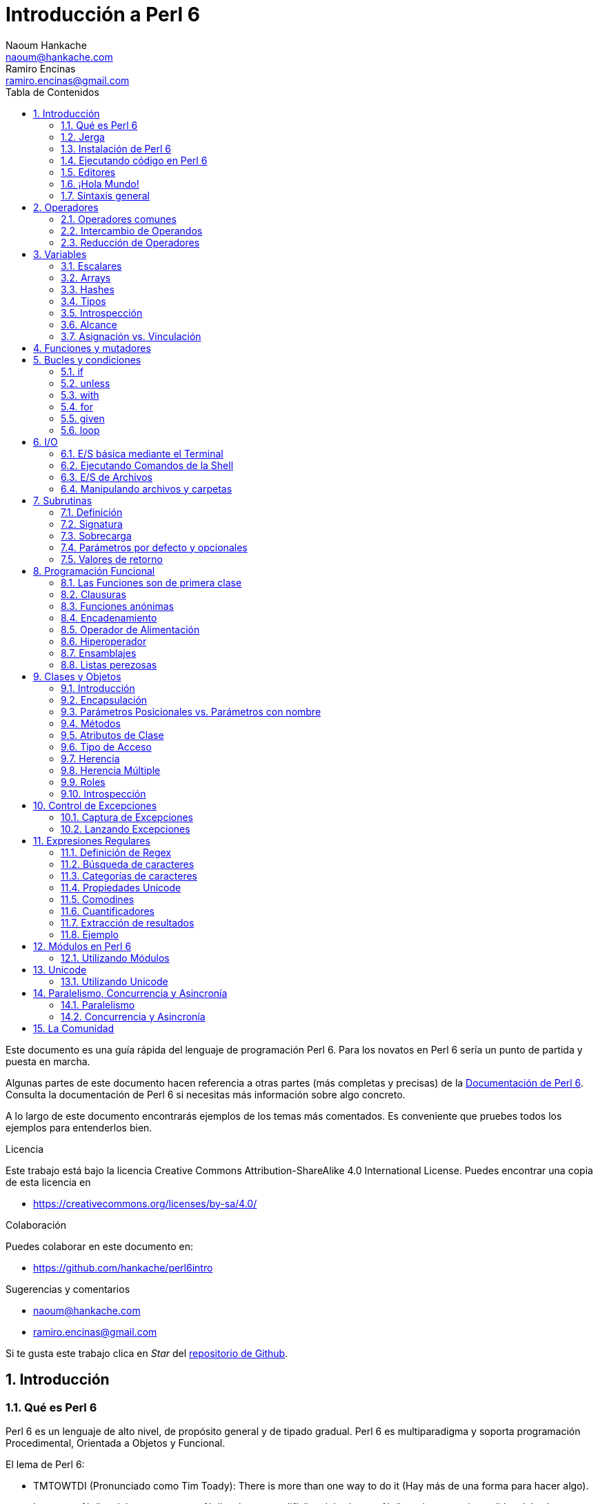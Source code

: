 = Introducción a Perl 6
Naoum Hankache <naoum@hankache.com>; Ramiro Encinas <ramiro.encinas@gmail.com>
:description: Una introducción general a Perl 6
:keywords: perl6, perl 6, introducción, perl6intro, introducción a perl 6, tutorial de perl 6, perl 6 intro
:Revision: 1.0
:icons: font
:source-highlighter: pygments
//:pygments-style: manni
:source-language: perl6
:pygments-linenums-mode: table
:toc: left
:toc-title: Tabla de Contenidos
:doctype: book
:lang: es


Este documento es una guía rápida del lenguaje de programación Perl 6.
Para los novatos en Perl 6 sería un punto de partida y puesta en marcha.

Algunas partes de este documento hacen referencia a otras partes (más completas y precisas) de la http://docs.perl6.org[Documentación de Perl 6].
Consulta la documentación de Perl 6 si necesitas más información sobre algo concreto.

A lo largo de este documento encontrarás ejemplos de los temas más comentados.
Es conveniente que pruebes todos los ejemplos para entenderlos bien.

.Licencia
Este trabajo está bajo la licencia Creative Commons Attribution-ShareAlike 4.0 International License. Puedes encontrar una copia de esta licencia en

* https://creativecommons.org/licenses/by-sa/4.0/

.Colaboración
Puedes colaborar en este documento en:

* https://github.com/hankache/perl6intro

.Sugerencias y comentarios
* naoum@hankache.com
* ramiro.encinas@gmail.com

Si te gusta este trabajo clica en _Star_ del link:https://github.com/hankache/perl6intro[repositorio de Github].

:sectnums:
== Introducción
=== Qué es Perl 6
Perl 6 es un lenguaje de alto nivel, de propósito general y de tipado gradual.
Perl 6 es multiparadigma y soporta programación Procedimental, Orientada a Objetos y Funcional.

.El lema de Perl 6:
* TMTOWTDI (Pronunciado como Tim Toady): There is more than one way to do it (Hay más de una forma para hacer algo).
* Las cosas fáciles deben permanecer fáciles, las cosas difíciles deberían ser fáciles y las cosas imposibles deberían ser difíciles.

=== Jerga
* *Perl 6*: Es una especificación con un banco de pruebas.
Las implementaciones que pasan el banco de pruebas de la especificación se consideran Perl 6.
* *Rakudo*: Es un compilador para Perl 6.
* *Rakudobrew*: Es un script de Perl5 para instalar Rakudo desde su código fuente.
* *Panda*: Es una herramienta para instalar módulos de Perl 6.
* *Rakudo Star*: Es un paquete que incluye Rakudo, Panda, una colección de módulos de Perl 6 y documentación.

=== Instalación de Perl 6
.Linux
. Instalación de Rakudobrew: https://github.com/tadzik/rakudobrew

. Instalación de Rakudo: En el terminal, introduce el siguiente comando `rakudobrew build moar`

. Instalación de Panda: En el terminal, introduce el siguiente comando `rakudobrew build panda`

.OSX

Tienes cuatro opciones:

* Sigue los mismos pasos de la instalación para Linux
* Realizar la instalación con homebrew: `brew install rakudo-star`
* Realizar la instalación con MacPorts: `sudo port install rakudo`
* Descargar el último instalador (archivo con extensión .dmg) desde http://rakudo.org/download/star/

.Windows
. Descarga el instalador más reciente (.msi) desde http://rakudo.org/downloads/star/ +
Descarga la versión de 32-bit o 64-bit dependiendo de tu arquitectura.
. Finalizada la instalación, comprueba que C:\rakudo\bin figura en el PATH del sistema.

.Docker
. Consigue la imagen oficial de Docker `docker pull rakudo-star`
. Y ejecuta un contenedor con la imagen `docker run -it rakudo-star`

=== Ejecutando código en Perl 6

Puedes ejecutar código Perl 6 mediante REPL (Read-Eval-Print Loop). Para ello, abre un terminal, introduce `perl6` y pulsa [Enter]. Aparecerá el prompt `>`. Ahora introduce una línea de código, pulsa [Enter] y aparecerá una línea nueva con el resultado. Puedes introducir otra línea o `exit` y pulsar [Enter] para salir al sistema.

También puedes escribir tu código de Perl 6 en un archivo de texto, guardarlo y ejecutarlo. Es recomendable que el nombre de este archivo de texto tenga la extensión `.pl6`. Ejecuta el archivo de esta forma: `perl6 nombre-archivo.pl6` desde un terminal y pulsa [Enter]. La ejecución suele mostrar el resultado de sentencias como `say` para visualizar por la salida estándar contenidos de texto con un salto de línea al final .

REPL normalmente se utiliza para probar trozos pequeños de código, como una línea. En el caso de programas con más de una línea de código es recomendable guardarlos en un archivo y ejecutarlos como hemos visto.

También puedes ejecutar una línea de código de forma "in-line" mediante el parámetro -e de la siguiente forma: `perl6 -e 'línea de código Perl 6'` y pulsando [Enter].

[TIP]
--
Rakudo Star incorpora un editor de líneas con más funcionalidades para REPL.

Si instalaste Rakudo en lugar de Rakudo Star es probable que no tengas estas funcionalidades (historial con flechas verticales, edición de la línea con flechas horizontales, autocompletar con TAB, etc.). Para instalar estas funcionalidades utiliza estos comandos:

* `panda install Linenoise` debe funcionar en Windows, Linux y OSX

* `panda install Readline` si tienes Linux y prefieres la librería _Readline_
--

=== Editores
Como casi siempre vamos a guardar nuestros programas de Perl 6 en archivos, necesitamos un editor de textos decente que reconozca la sintaxis de Perl 6.

Yo recomiendo y utilizo https://atom.io/[Atom]. Es un editor de textos moderno que reconoce y visualiza bien la sintaxis de Perl 6.
https://atom.io/packages/language-perl6fe[Perl6-fe] es un paquete de Atom con una visualización alternativa de la sintaxis de Perl 6. Deriva del paquete original, tiene muchas correcciones y más funcionalidades.

En la comunidad también se utiliza http://www.vim.org/[Vim], https://www.gnu.org/software/emacs/[Emacs] o http://padre.perlide.org/[Padre].

Las últimas versiones de Vim incorporan la visualización de la sintaxis de Perl 6, mientras que Emacs y Padre necesitan instalar paquetes adicionales.


=== ¡Hola Mundo!
Comenzamos con El ritual `hola mundo`.

[source,perl6]
say 'hola mundo';

que también puede escribirse como:

[source,perl6]
'hola mundo'.say;

=== Sintaxis general
Perl 6 tiene *forma libre*, esto es, eres libre (casi siempre) de utilizar cualquier cantidad de espacios en blanco.

*Una Sentencia* normalmente es una línea lógica de código que finaliza en punto y coma:
`say "Hola" if True;`

*Las Expresiones* son sentencias especiales que devuelven un valor:
`1+2` devuelve `3`

Las expresiones están formadas por *Términos* y *Operadores*.

*Los Términos* pueden ser:

* *Variables*: Un valor que puede manipularse y ser cambiado.

* *Literales*: Un valor constante como un número o un texto.

*Los Operadores* se clasifican en estos tipos:

|===

| *Tipo* | *Significado* | *Ejemplo*

| Prefijo | Antes del término | `++1`

| Infijo | Entre términos | `1+2`

| Sufijo | Después del término | `1++`

| Circumfijo | Al principio y al final del término | `(1)`

| Precircumfijo | Después del término, al principio y al final de otro | `Array[1]`

|===

==== Identificadores
Los identificadores son los nombres que se le dan a los términos cuando los defines.

.Reglas:
* Deben comenzar con un carácter alfabético o un guión bajo.

* Pueden contener dígitos excepto en el primer carácter.

* Pueden contener guión medio o apóstrofe seguido de un carácter alfabético, no al final.

|===

| *Válido* | *No válido*

| `var1` | `1var`

| `var-uno` | `var-1`

| `var'uno` | `var'1`

| `var1_` | `var1'`

| `_var` | `-var`

|===

.Convención de nombres:
* Notación Camello: `variableNum1`

* Notación Kebab: `variable-num1`

* Notación Serpiente: `variable_num1`

Puedes nombrar tus identificadores como quieras, pero es recomendable utilizar una convención consistente.

Utiliza nombres significativos para hacerlo más fácil, a tí y a los demás.

* `var1 = var2 * var3` es correcto pero no tiene un propósito evidente.
* `mes-salario = dia-frecuencia * dias-trabajo` es una buena forma de nombrar las variables.

==== Comentarios
Un comentario es un texto, sirve como anotación y el compilador no lo tiene en cuenta.

Hay 3 tipos de comentarios:

* De una línea:
+
[source,perl6]
# Esto es un comentario de una línea

* Incrustado:
+
[source,perl6]
say #`(Esto es un comentario incrustado) "Hola Mundo."

* De varias líneas:
+
[source,perl6]
----
=begin comentario
Esto es un comentario de varias líneas.
Comentario 1
Comentario 2
=end comentario
----

==== Comillas
El texto tiene que ir entre comillas dobles o simples.

Utiliza siempre comillas dobles:

* si el texto contiene un apóstrofe.

* si el texto necesita visualizar el texto de una variable (interpolación de variable).

[source,perl6]
----
say 'Hola Mundo';   # Hola Mundo
say "Hola Mundo";   # Hola Mundo
say "Ven pa'ca cordera";    # Ven pa'ca cordera
my $nombre = 'Juan De Dios';
say 'Hola $nombre';   # Hola $nombre
say "Hola $nombre";   # Hola Juan De Dios
----

== Operadores

=== Operadores comunes
La siguiente tabla muestra los operadores más utilizados.
[cols="^.^5m,^.^5m,.^20,.^20m,.^20m", options="header"]
|===

| Operador | Tipo | Descripción | Ejemplo | Resultado

| + | Infijo | Suma | 1 + 2 | 3

| - | Infijo | Resta | 3 - 1 | 2

| * | Infijo | Multiplicación | 3 * 2 | 6

| ** | Infijo | Potencia | 3 ** 2 | 9

| / | Infijo | División | 3 / 2 | 1.5

| div | Infijo | División Entera (redondeo inferior) | 3 div 2 | 1

| % | Infijo | Resto | 7 % 4 | 3

.2+| %% .2+| Infijo .2+| Divisible | 6 %% 4 | Falso

<| 6 %% 3 <| Verdadero

| gcd | Infijo | Máximo común denominador | 6 gcd 9 | 3

| lcm | Infijo | Mínimo común múltiplo | 6 lcm 9 | 18

| == | Infijo | Igual numérico | 9 == 7  | Falso

| != | Infijo | No igual numérico | 9 != 7  | Verdadero

| < | Infijo | Menor que | 9 < 7  | Falso

| > | Infijo | Mayor que | 9 > 7  | Verdadero

| \<= | Infijo | Menor o igual | 7 \<= 7  | Verdadero

| >= | Infijo | Mayor o igual | 9 >= 7  | Verdadero

| eq | Infijo | Texto igual | "Juan" eq "Juan"  | Verdadero

| ne | Infijo | Texto no igual | "Juan" ne "Juana"  | Verdadero

| = | Infijo | Asignación | my $var = 7  | Asigna el valor `7` a la variable `$var`

.2+| ~ .2+| Infijo .2+| Texto concatenado | 9 ~ 7 | 97

<m| "Buenos " ~ "días"  <| Buenos días

.2+| x .2+| Infijo .2+| Texto replicado | 13 x 3  | 131313

<| "Hola " x 3  <| Hola Hola Hola

.5+| ~~ .5+| Infijo .5+| Expresión regular | 2 ~~ 2  | Verdadero

<| 2 ~~ Int <| Verdadero

<| "Perl 6" ~~ "Perl 6" <| Verdadero

<| "Perl 6" ~~ Str <| Verdadero

<| "iluminación" ~~ /ilumina/ <| ｢ilumina｣

.2+| ++ | Prefijo | Incremento | my $var = 2; ++$var;  | Incrementa la variable por 1 y devuelve `3` como resultado

<m| Sufijo <d| Incremento <m| my $var = 2; $var++;  <| Devuelve la variable `2` y después la incrementa

.2+|\--| Prefijo | Decremento | my $var = 2; --$var;  | Decrementa la variable en 1 y devuelve `1` como resultado

<m| Sufijo <d| Decremento <m| my $var = 2; $var--;  <| Devuelve la variable `2` y después la decrementa

.3+| + .3+| Prefijo .3+| Fuerza el operando a un valor numérico | +"3"  | 3

<| +Verdadero <| 1

<| +Falso <| 0

.3+| - .3+| Prefijo .3+| Fuerza el operando a un valor numérico y devuelve la negación | -"3"  | -3

<| -Verdadero <| -1

<| -Falso <| 0

.6+| ? .6+| Prefijo .6+| Fuerza el operando a un valor booleano | ?0 | Falso

<| ?9.8 <| Verdadero

<| ?"Hola" <| Verdadero

<| ?"" <| Falso

<| my $var; ?$var; <| Falso

<| my $var = 7; ?$var; <| Verdadero

| ! | Prefijo | Fuerza el operador a un valor booleano y devuelve la negación | !4 | Falso

| .. | Infijo | Constructor de Series |  0..5  | Crea una serie de 0 a 5

| ..^ | Infijo | Constructor de Series |  0..^5  | Crea una serie de 0 a 4

| ^.. | Infijo | Constructor de Series |  0^..5  | Crea una serie de 1 a 5

| \^..^ | Infijo | Constructor de Series |  0\^..^5  | Crea una serie de 1 a 4

| ^ | Prefijo | Constructor de Series |  ^5  | Igual que 0..^5 Crea una serie de 0 a 4

| ... | Infijo | Constructor de listas perezosas |  0...9999  |  devuelve los elementos si son solicitados

.2+| {vbar} .2+| Prefijo .2+| Aplanamiento | {vbar}(0..5)  | (0 1 2 3 4 5)

<| {vbar}(0\^..^5)  <| (1 2 3 4)

|===

=== Intercambio de Operandos

Al agregar `R` delante de cualquier operador hace que se intercambien sus operandos.

[cols=".^m,.^m,.^m,.^m", options="header"]
|===
| Operación original | Resultado | Intercambio de operandos | Resultado

| 2 / 3 | 0.666667 | 2 R/ 3 | 1.5

| 2 - 1 | 1 | 2 R- 1 | -1

|===

=== Reducción de Operadores

La reducción de operadores se utiliza en listas de valores. Se forman encerrando el operador entre corchetes `[]`

[cols=".^m,.^m,.^m,.^m", options="header"]
|===
| Operación original | Resultado | Reducción de Operadores | Resultado

| 1 + 2 + 3 + 4 + 5 | 15 | [+] 1,2,3,4,5 | 15

| 1 * 2 * 3 * 4 * 5 | 120 | [*] 1,2,3,4,5 | 120

|===

NOTE: En https://docs.perl6.org/language/operators tienes una lista completa de los operadores, incluyendo su precedencia.

== Variables
Las variables en Perl 6 se reparten en tres categorías: Escalares, Arrays y Hashes.

Un *sigilo* (Signo en Latín) es un carácter utilizado como prefijo para categorizar variables.

* `$` para escalares
* `@` para arrays
* `%` para hashes

=== Escalares
Un escalar contiene un valor o referencia.

[source,perl6]
----
#Texto
my $nombre = 'Juan De Dios';
say $nombre;

#Entero
my $edad = 99;
say $edad;
----

Dependiendo del valor contenido, un escalar puede realizar una serie de operaciones concretas.

[source,perl6]
.Texto
----
my $nombre = 'Juan De Dios';
say $nombre.uc;
say $nombre.chars;
say $nombre.flip;
----

----
JUAN DE DIOS
12
soiD eD nauJ
----

NOTE: Consulta https://docs.perl6.org/type/Str para ver una lista completa de métodos de texto.

[source,perl6]
.Enteros
----
my $edad = 17;
say $edad.is-prime;
----

----
True
----

NOTE: Consulta https://docs.perl6.org/type/Int para ver una lista completa de los métodos disponibles para enteros.

[source,perl6]
.Números Racionales
----
my $edad = 2.3;
say $edad.numerator;
say $edad.denominator;
say $edad.nude;
----

----
23
10
(23 10)
----

NOTE: Consulta https://docs.perl6.org/type/Rat para ver una lista completa de los métodos disponibles para números racionales.

=== Arrays
Los Arrays son listas que contienen varios valores.

[source,perl6]
----
my @animales = 'camello','llama','búho';
say @animales;
----

Los arrays permiten muchas operaciones, como las siguientes:

TIP: La tilde `~` se utiliza para concatenar texto.

[source,perl6]
.`Script`
----
my @animales = 'camello','vicuña','llama';
say "El zoo tiene " ~ @animales.elems ~ " animales";
say "Los animales son: " ~ @animales;
say "He conseguido un búho para el zoo";
@animales.push("búho");
say "Los animales del zoo ahora son: " ~ @animales;
say "El primer animal del zoo es: " ~ @animales[0];
@animales.pop;
say "Desafortunadamente el búho se escapó y los animales que quedan son: " ~ @animales;
say "Vamos a dejar solo una animal en el zoo";
say "Dejamos ir a: " ~ @animales.splice(1,2) ~ " y dejamos en el zoo al " ~ @animales;
----

.`Salida`
----
El zoo tiene 3 animales
Los animales son: camello vicuña llama
He conseguido un búho para el zoo
Los animales del zoo ahora son: camello vicuña llama búho
El primer animal del zoo es: camello
Desafortunadamente el búho se escapó y los animales que quedan son: camello vicuña llama
Vamos a dejar solo una animal en el zoo
Dejamos ir a: vicuña llama y dejamos en el zoo al camello
----

.Explicación
`.elems` devuelve el número de elementos de un array. +
`.push()` añade uno o más elementos a un array. +
Podemos acceder a un elemento concreto del array indicando su posición `@animales[0]`. +
`.pop` elimina el último elemento del array y lo devuelve. +
`.splice(a,b)` elimina `b` elementos que comienzan en la posición `a`.

==== Arrays de tamaño fijo
Un array básico se declara así:
[source,perl6]
my @array;

El array básico puede tener un número indefinido de valores y por eso se denomina auto-extendible. +
Un array puede tener cualquier número de valores sin restricciones.

En contraste, también podemos crear arrays de tamaño fijo. +
En estos arrays se define un tamaño fijo y no puede crecer más allá de este tamaño.

Para declarar un array de tamaño fijo, especifica el número máximo de elementos entre corchetes justo después de su nombre:
[source,perl6]
my @array[3];

Este array tendrá un máximo de 3 valores, indexados desde 0 a 2.

[source,perl6]
----
my @array[3];
@array[0] = "primer valor";
@array[1] = "segundo valor";
@array[2] = "tercer valor";
----

No puedes agregar un cuarto valor a este array:
[source,perl6]
----
my @array[3];
@array[0] = "primer valor";
@array[1] = "segundo valor";
@array[2] = "tercer valor";
@array[3] = "cuarto valor";
----

----
Index 3 for dimension 1 out of range (must be 0..2)
----

==== Arrays multidimensionales
Los arrays que hemos visto hasta ahora son de una dimensión. +
Con Perl 6, podemos definir arrays de varias dimensiones.

[source,perl6]
my @tbl[3;2];

Este array es de dos dimensiones.
La primera dimensión puede tener un máximo de 3 valores y la segunda dimensión un máximo de 2 valores.

Imagínalo como una tabla de 3x2.

[source,perl6]
----
my @tbl[3;2];
@tbl[0;0] = 1;
@tbl[0;1] = "x";
@tbl[1;0] = 2;
@tbl[1;1] = "y";
@tbl[2;0] = 3;
@tbl[2;1] = "z";
say @tbl
----

----
[[1 x] [2 y] [3 z]]
----

.Representación visual del array:
----
[1 x]
[2 y]
[3 z]
----

NOTE: Consulta https://docs.perl6.org/type/Array para tener la referencia completa sobre Arrays.

=== Hashes
[source,perl6]
.Un Hash es una colección de pares Clave/Valor.
----
my %capitales = ('UK','Londres','Alemania','Berlín');
say %capitales;
----

[source,perl6]
.Otra forma de insertar valores en un hash:
----
my %capitales = (UK => 'Londres', Alemania => 'Berlín');
say %capitales;
----
Algunos de los métodos aplicables a los hashes son:
[source,perl6]
.`Script`
----
my %capitales = (UK => 'Londres', Alemania => 'Berlín');
%capitales.push: (Francia => 'París');
say %capitales.kv;
say %capitales.keys;
say %capitales.values;
say "La capital de Francia es: " ~ %capitales<Francia>;
----

.`Salida`
----
(Alemania Berlín Francia París UK Londres)
(Alemania Francia UK)
(Berlín París Londres)
La capital de Francia es: París
----

.Explicación
`.push: (Clave => 'Valor')` agrega un nuevo par clave/valor. +
`.kv` devuelve una lista con todas las claves y valores. +
`.keys` devuelve una lista con todas las claves. +
`.values` devuelve una lista con todos los valores. +
Podemos acceder a un valor concreto del hash indicando su clave `%hash<clave>`

NOTE: Consulta https://docs.perl6.org/type/Hash para una referencia completa sobre hashes.

=== Tipos
En los ejemplos anteriores no hemos especificado el tipo de valor que debería contener cada variable.

TIP: `.WHAT` devuelve el tipo del valor que contiene la variable.

[source,perl6]
----
my $var = 'Texto';
say $var;
say $var.WHAT;

$var = 123;
say $var;
say $var.WHAT;
----

Como puedes ver en el ejemplo anterior, el tipo de valor en `$var` primero fue texto (Str) y después entero (Int).

Este estilo de programación se caracteriza por ser de tipado dinámico. Dinámico en el sentido de que las variables pueden contener valores de Cualquier tipo.

Ahora intenta ejecutar el siguiente ejemplo: +
Fíjate en el `Int` indicado antes de la variable.

[source,perl6]
----
my Int $var = 'Texto';
say $var;
say $var.WHAT;
----

Este ejemplo devuelve un error indicando: `Type check failed in assignment to $var; expected Int but got Str`

Lo que ocurre es que hemos especificado como entero (Int) el tipo de la variable y falla al intentar asignar en ella un texto (Str).

Este estilo de programación se caracteriza por ser de tipado estático. Estático en el sentido de que la variable se define con un tipo determinado antes de asignarla y este tipo no puede cambiarse después.

Perl 6 es un lenguaje de *tipado gradual*; lo que permite tipado *estático* y *dinámico*.

.Los arrays y hashes también pueden tener tipado estático:
[source,perl6]
----
my Int @array = 1,2,3;
say @array;
say @array.WHAT;

my Str @multilengua = "Hello","Salut","Hallo","您好","안녕하세요","こんにちは";
say @multilengua;
say @multilengua.WHAT;

my Str %capitales = (UK => 'London', Alemania => 'Berlín');
say %capitales;
say %capitales.WHAT;

my Int %código-país = (UK => 44, Alemania => 49);
say %código-país;
say %código-país.WHAT;
----

.A continuación tienes una lista con los tipos más comunes:
Es posible que nunca utilices los dos primeros, pero aparecen en la siguiente lista para que sepas que existen.

[cols="^.^1m,.^3m,.^2m,.^1m, options="header"]
|===

| *Tipo* | *Descripción* | *Ejemplo* | *Resultado*

| Mu | La raíz de la jerarquía de tipos de Perl 6 | |

| Any | Clase base por defecto para nuevas clases y para la mayoría de las clases nativas | |

| Cool | Valor que puede tratarse como texto o número indistintamente | my Cool $var = 31; say $var.flip; say $var * 2; | 13 62

| Str | Texto o cadena de carácteres | my Str $var = "NEON"; say $var.flip; | NOEN

| Int | Entero (independientemente de la precisión) | 7 + 7 | 14

| Rat | Número racional (precisión limitada) | 0.1 + 0.2 | 0.3

| Bool | Booleano | !True | False

|===

=== Introspección

Introspección es el proceso para adquirir información sobre las propiedades de un objeto, como por ejemplo su tipo. +
En uno de los ejemplos anteriores utilizamos `.WHAT` para conocer el tipo de una variable.

[source,perl6]
----
my Int $var;
say $var.WHAT;    # (Int)
my $var2;
say $var2.WHAT;   # (Any)
$var2 = 1;
say $var2.WHAT;   # (Int)
$var2 = "Hola";
say $var2.WHAT;   # (Str)
$var2 = True;
say $var2.WHAT;   # (Bool)
$var2 = Nil;
say $var2.WHAT;   # (Any)
----

El tipo de una variable que contiene un valor se corresponde con su valor. +
El tipo de una variable declarada de forma estática y sin valor es el tipo con el que se ha declarado. +
El tipo de una variable vacía que no ha sido declarada de forma estática es `(Any)`. +
Asigna `Nil` a una variable para eliminar su valor.

=== Alcance
Es necesario declarar una variable antes de utilizarla.

Perl 6 dispone de varias formas de declaración, y en los siguientes ejemplos utilizaremos `my`.

[source,perl6]
my $var=1;

La forma de declaración `my` proporciona a la variable un alcance *léxico*.
Dicho de otro modo, la variable solo es accesible desde el mismo bloque donde es declarada.

En Perl 6 un bloque está delimitado por `{ }`.

En caso de no existir bloque, la variable estará disponible en el script entero.

[source,perl6]
----
{
  my Str $var = 'Texto';
  say $var; #accesible
}
say $var; #no accesible, da un error
----

Como la variable solo es accesible dentro del bloque donde está definida, el mismo nombre de variable puede utilizarse en cualquier otro bloque.

[source,perl6]
----
{
  my Str $var = 'Texto';
  say $var;
}
my Int $var = 123;
say $var;
----

=== Asignación vs. Vinculación
En los ejemplos anteriores hemos visto cómo *asignar* valores a variables. +
La *asignación* se realiza mediante el operador `=`.
[source,perl6]
----
my Int $var = 123;
say $var;
----

Y podemos cambiar el valor asignado a la variable:

[source,perl6]
.Asignación
----
my Int $var = 123;
say $var;
$var = 999;
say $var;
----

.`Salida`
----
123
999
----

Por otro lado, no podemos cambiar el valor *vinculado* de una variable. +

La *vinculación* se realiza mediante el operador `:=`.

[source,perl6]
.Vinculación
----
my Int $var := 123;
say $var;
$var = 999;
say $var;
----

.`Salida`
----
123
Cannot assign to an immutable value
----

[source,perl6]
.Las variables también pueden vincularse a otras variables:
----
my $a;
my $b;
$b := $a;
$a = 7;
say $b;
$b = 8;
say $a;
----

.`Salida`
----
7
8
----

Como has visto, la vinculación de variables es bidireccional. +
`$a := $b` y `$b := $a` tienen el mismo efecto.

NOTE: En https://docs.perl6.org/language/variables tienes más información sobre variables.

== Funciones y mutadores

Es importante diferenciar entre funciones y mutadores. +

Las funciones no cambian el estado inicial del objeto donde se aplica. +

Los mutadores modifican el estado del objeto.

[source,perl6,linenums]
.`Script`
----
my @números = [7,2,4,9,11,3];

@números.push(99);
say @números;      #1

say @números.sort; #2
say @números;      #3

@números.=sort;
say @números;      #4
----

.`Salida`
----
[7 2 4 9 11 3 99] #1
(2 3 4 7 9 11 99) #2
[7 2 4 9 11 3 99] #3
[2 3 4 7 9 11 99] #4
----

.Explicación
`.push` es un mutador porque cambia el estado del array (#1)

`.sort` es una función porque devuelve un array ordenado pero no cambia el estado inicial del array:

* (#2) muestra la devolución de un array ordenado.

* (#3) muestra que el estado inicial del array no ha cambiado.

Puedes hacer que una función se comporte como un mutador utilizando `.=` en lugar de `.` (#4) (línea 9 del script)

== Bucles y condiciones
Perl 6 tiene multitud de constructores de bucles y condiciones.

=== if
El código se ejecuta solo si se cumple la condición, o en otras palabras cuando la expresión se evalúa como `True`.

[source,perl6]
----
my $edad = 19;

if $edad > 18 {
  say 'Bienvenido'
}
----
En Perl 6 podemos invertir el código y la condición, y aún así la condición siempre se evalúa primero.

[source,perl6]
----
my $edad = 19;

say 'Bienvenido' if $edad > 18;
----

Si la condición no se cumple, podemos dar alternativas mediante bloques de ejecución utilizando:

* `else`
* `elsif`

[source,perl6]
----
#ejecuta el mismo código para distintos valores de la variable
my $número-de-asientos = 9;

if $número-de-asientos <= 5 {
  say 'Soy un sedan'
} elsif $número-de-asientos <= 7 {
  say 'Tengo 6 o 7 asientos'
} else {
  say 'Soy un microbus'
}
----

=== unless
La negación de `if` es `unless`.

El siguiente código:

[source,perl6]
----
my $limpiar-zapatos = False;

if not $limpiar-zapatos {
  say 'Limpia tus zapatos'
}
----
puede escribirse como:

[source,perl6]
----
my $limpiar-zapatos = False;

unless $limpiar-zapatos {
  say 'Limpia tus zapatos'
}
----
La negación en Perl 6 se realiza con `!` o con `not`.

`unless (condición)` se utiliza en lugar de `if not (condición)`.

`unless` no puede utilizar la claúsula `else`.

=== with

`with` es como `if` pero solo comprueba si la variable está definida.

[source,perl6]
----
my Int $var=1;

with $var {
  say 'Hola'
}
----
No ocurre nada si ejecutas el código sin asignar un valor a la variable.
[source,perl6]
----
my Int $var;

with $var {
  say 'Hola'
}
----

`without` es la negación de `with` y es parecido a `unless`.

Si la primera condición `with` no se cumple, puedes indicar una alternativa mediante `orwith`. +
`with` y `orwith` son parecidos a `if` y `elsif`.

=== for

`for` itera sobre una serie de valores.

[source,perl6]
----
my @array = [1,2,3];

for @array -> $array-item {
  say $array-item * 100
}
----

Observa que en la iteración hemos creado la variable `$array-item` para realizar la operación `*100` en cada elemento del array.

=== given

En Perl 6 `given` viene a ser `switch` en otros lenguajes.

[source,perl6]
----
my $var = 42;

given $var {
    when 0..50 { say 'Menos o igual a 50'}
    when Int { say "es un Entero" }
    when 42  { say 42 }
    default  { say "¿ejem?" }
}
----

Cuando se produce la coincidencia no se evalúan las demás.

Si utilizamos `proceed` continúa la evaluación aunque se produzca la coincidencia.

[source,perl6]
----
my $var = 42;

given $var {
    when 0..50 { say 'Menos o igual a 50';proceed}
    when Int { say "es un Entero";proceed}
    when 42  { say 42 }
    default  { say "¿ejem?" }
}
----

=== loop

`loop` es otra forma de escribir un `for`.

Actualmente `loop` viene a ser el `for` utilizado en la familia de lenguajes de C.

Perl 6 pertenece a la familia de lenguajes de C.

[source,perl6]
----
loop (my $i = 0; $i < 5; $i++) {
  say "El número actual es $i"
}
----

NOTE: En https://docs.perl6.org/language/control tienes más información sobre bucles y condiciones

== I/O
En Perl 6, las dos interfaces más utilizadas de _Entrada/Salida_ son el _Terminal_ y los _Ficheros_.

=== E/S básica mediante el Terminal

==== say
`say` escribe en la salida estándar agregando al final una línea nueva. En otras palabras, el siguiente código:

[source,perl6]
----
say 'Hola Mamá.';
say 'Hola Señor.';
----
escribirá dos líneas separadas.

==== print
Por otro lado `print` es como `say` pero no agrega la línea nueva.

Prueba a utilizar `say` en lugar de `print` y compara los resultados.

==== get
Para capturar la entrada desde el terminal utiliza `get`.

[source,perl6]
----
my $nombre;

say "¡Hola!, ¿cual es tu nombre?";
$nombre = get;

say "¿Que tal $nombre?, bienvenido a Perl 6";
----

Este código hace que el terminal espere la introducción de tu nombre y pulses [Enter] para después darte la bienvenida.

==== prompt
`prompt` es una combinación entre `print` y `get`.

El ejemplo anterior puede escribirse de esta otra forma:

[source,perl6]
----
my $nombre = prompt "¡Hola!, ¿cual es tu nombre? ";

say "¿Que tal $nombre?, bienvenido a Perl 6";
----

=== Ejecutando Comandos de la Shell
Podemos utilizar dos subrutinas para ejecutar comandos de la shell:

* `run` Ejecuta un comando externo sin la intervención de la shell.

* `shell` Ejecuta un comando desde la shell del sistema y dependerá de la plataforma y la shell.
Todos los caracteres especiales los interpreta la shell, como pueden ser las tuberías, redirecciones, sustitución de variables de entorno, etc.

[source,perl6]
.Ejecuta el siguiente script en Linux/OSX
----
my $nombre = 'Neo';
run 'echo', "Hola $nombre";
shell "ls";
----

[source,perl6]
.Ejecuta lo siguiente en Windows
----
shell "dir";
----
`echo` y `ls` son palabras clave típicas de la shell de Linux: +
`echo` visualiza texto en el terminal (es el equivalente a `print` en Perl 6) +
`ls` muestra un listado de todos los archivos y carpetas del directorio actual

`dir` en Windows es el equivalente de `ls` en Linux.


=== E/S de Archivos
==== slurp
`slurp` lee datos de un archivo.

Crea un archivo de texto con el siguiente contenido:

.datos.txt
----
Juan 9
Juanito 7
Juana 8
Juanita 7
----
[source,perl6]
----
my $datos = slurp "datos.txt";
say $datos;
----

==== spurt
`spurt` escribe datos en un archivo.

[source,perl6]
----
my $datos-nuevos = "Nuevas puntuaciones:
Pablo 10
Pablin 9
Paulo 11";

spurt "datos-nuevos.txt", $datos-nuevos;
----

El código anterior crea un nuevo archivo llamado _datos-nuevos.txt_ conteniendo las nuevas puntuaciones.

=== Manipulando archivos y carpetas

En un ejemplo anterior ya hemos visto que Perl 6 puede mostrar el contenido de una carpeta (mediante `ls`) sin utilizar la shell.

[source,perl6]
----
say dir;               #Muestra archivos y carpetas de la carpeta actual
say dir "/Documentos"; #Muestra archivos y carpetas de la carpeta indicada
----

Además, puedes crear carpetas nuevas y eliminarlas.

[source,perl6]
----
mkdir "carpeta-nueva";
rmdir "carpeta-nueva";
----

`mkdir` crea una carpeta nueva. +
`rmdir` elimina una carpeta vacía. Si la carpeta no existe devuelve un error.

También puedes comprobar si la ruta indicada existe y si se trata de un archivo o una carpeta:

Crea una carpeta vacía llamada `carpeta123`, un archivo vacío llamado `script123.pl6` y el siguiente script:

[source,perl6]
----
say "script123.pl6".IO.e;
say "carpeta123".IO.e;

say "script123.pl6".IO.d;
say "carpeta123".IO.d;

say "script123.pl6".IO.f;
say "carpeta123".IO.f;
----

Ejecuta el script.

`IO.e` comprueba si existe la carpeta/archivo. +
`IO.f` comprueba si la ruta es un archivo. +
`IO.d` comprueba si la ruta es una carpeta.

WARNING: en Windows puedes utilizar `/` o `\\` para separar carpetas anidadas +
`C:\\rakudo\\bin` +
`C:/rakudo/bin` +

NOTE: En https://docs.perl6.org/type/IO tienes más información sobre E/S.

== Subrutinas
=== Definición
Las *Subrutinas* (también denominadas *subs* o *funciones*) son una forma de empaquetar un conjunto de funcionalidades. +

La definición de una subrutina comienza con la palabra clave `sub`. Una vez definida puede invocarse mediante su nombre. +

Fíjate en el siguiente ejemplo:

[source,perl6]
----
sub saludo-alien {
  say "Hola terrícolas";
}

saludo-alien;
----
El ejemplo anterior es una subrutina sin entrada de datos.

=== Signatura
Muchas subrutinas utilizan *argumentos* de entrada para trabajar con ellos.
Una subrutina puede definir ninguno o varios *parámetros*.
La signatura de una subrutina es el número y el tipo de los parámetros que puede definir.

La siguiente subrutina acepta un argumento de tipo string.

[source,perl6]
----
sub di-hola (Str $nombre) {
    say "¡¡Hola " ~ $nombre ~ "!!"
}
di-hola "Pablo";
di-hola "Paula";
----

=== Sobrecarga
Es posible definir varias subrutinas con el mismo nombre pero con distintas listas de parámetros o signaturas.
Cuando se llama a la subrutina, se decidirá en tiempo de ejecución la versión de subrutina a utilizar dependiendo del número y tipo de argumentos proporcionados.
Este tipo de subrutinas se definen con la palabra clave `multi` en lugar de `sub`.

[source,perl6]
----
multi saludo($nombre) {
    say "Buenos días $nombre";
}
multi saludo($nombre, $título) {
    say "Buenos días $título $nombre";
}

saludo "Juanito";
saludo "Laura","Srta.";
----

=== Parámetros por defecto y opcionales
Tendremos un error si se define una subrutina para aceptar un argumento y éste no es proporcionado.

Con Perl 6 podemos definir subrutinas con:

* Parámetros opcionales
* Parámetros por defecto

Un parámetro opcional se define añadiendo `?` al nombre del parámetro.

[source,perl6]
----
sub di-hola($nombre?) {
  with $nombre { say "Hola " ~ $nombre }
  else { say "Hola humano" }
}
di-hola;
di-hola("Laura");
----
Si no se proporciona un argumento, puede definirse uno por defecto asignándole un valor al parámetro en la definición de la subrutina.

[source,perl6]
----
sub di-hola($nombre="Mateo") {
  say "Hola " ~ $nombre;
}
di-hola;
di-hola("Laura");
----

=== Valores de retorno

Hemos visto que todas las subrutinas hasta ahora siempre *hacen algo*: mostrar resultados en la pantalla del terminal.

Esto es lo normal, pero a veces nos interesa que la subrutina *devuelva* algún tipo de valor que podamos utilizar después en el flujo del programa.

En condiciones normales la última línea de la subrutina se considera como el valor de retorno.
[source,perl6]
.Retorno implícito
----
sub cuadrado ($x) {
  $x ** 2;
}
say "7 al cuadrado es igual a " ~ cuadrado(7);
----

Cuando hay mucho código, es mejor indicar de forma _explícita_ qué es lo que queremos devolver.
Esto se realiza mediante la palabra clave `return`.
[source,perl6]
----
sub cuadrado ($x) {
  return $x ** 2;
}
say "7 al cuadrado es igual a " ~ cuadrado(7);
----
==== Restricción de valores de retorno
En uno de los ejemplos anteriores vimos cómo restringir el tipo del argumento aceptado.
Lo mismo podemos hacer con los valores de retorno.

Para restringir el valor de retorno a un tipo determinado podemos utilizar `returns` o la notación de flecha `-\->` en la signatura.

[source,perl6]
.Utilizando returns
----
sub cuadrado ($x) returns Int {
  return $x ** 2;
}
say "1.2 al cuadrado es igual a " ~ cuadrado(1.2);
----

[source,perl6]
.Utilizando la notación de flecha
----
sub cuadrado ($x --> Int) {
  return $x ** 2;
}
say "1.2 al cuadrado es igual a " ~ cuadrado(1.2);
----
Si el tipo del valor devuelto no coincide con el indicado, tendremos un error.

----
Type check failed for return value; expected Int but got Rat (1.44)
----

[TIP]
====
La restricción del tipo del valor de retorno tambień puede controlar si este valor está definido o no.

En los ejemplos anteriores restringimos el valor de retorno a `Int`, esté definido o no.
Además, podemos indicar que el valor de retorno esté obligatoriamente definido o no utilizando, de forma correspondiente, las siguientes signaturas: +
`--> Int:D` y `--> Int:U`

Como hemos visto es una buena costumbre utilizar estas restricciones. +
A continuación puedes ver la versión modificada del ejemplo anterior utilizando `:D` para que el tipo devuelto `Int` esté definido obligatoriamente.

[source,perl6]
----
sub cuadrado ($x --> Int:D) {
  return $x ** 2;
}
say "1.2 al cuadrado es igual a " ~ cuadrado(1.2);
----
====

NOTE: En https://docs.perl6.org/language/functions encontrarás más información sobre subrutinas y funciones.

== Programación Funcional
En este apartado veremos algunas funcionalidades relacionadas con la Programación Funcional.

=== Las Funciones son de primera clase
Las funciones/subrutinas son de primera clase:

* Pueden utilizarse como un argumento

* Pueden ser devueltas desde otra función

* Pueden asignarse a una variable

Un buen ejemplo para demostrar este concepto es la función `map`. +
`map` es una *función de orden superior* que acepta otra función como argumento.

[source,perl6]
.Script
----
my @array = <1 2 3 4 5>;
sub cuadrado($x) {
  $x ** 2
}
say map(&cuadrado,@array);
----

.Salida
----
(1 4 9 16 25)
----

.Explicación
Hemos definido la subrutina `cuadrado` que calcula la potencia de dos de cualquier número proporcionado como argumento. +
Después utilizamos `map`, una función de orden superior que toma dos argumentos: una subrutina y un array. +
El resultado es una lista de todos los cuadrados de los elementos del array.

Ten en cuenta que cuando pasamos una subrutina como argumento, es necesario utilizar el prefijo `&` en el nombre.

=== Clausuras
Todos los objetos de código en Perl 6 son clausuras, lo que significa que se pueden referenciar variables léxicamente definidas desde un ámbito externo.

=== Funciones anónimas
Una *función anónima* también se denomina *lambda*. +
Una función anónima no está vinculada a un identificador (no tiene nombre).

Escribamos de nuevo el ejemplo de `map` utilizando una función anónima
[source,perl6]
----
my @array = <1 2 3 4 5>;
say map(-> $x {$x ** 2},@array);
----
Observa que en lugar de declarar la función y pasarla a `map` como argumento, directamente la definimos dentro. +
La función anónima `\-> $x {$x ** 2}` no puede ser llamada.

En la jerga de Perl 6 a esta notación la llamamos *punto de entrada al bloque*

[source,perl6]
.Un punto de entrada al bloque también puede utilizarse para asignar funciones a variables:
----
my $cuadrado = -> $x {
  $x ** 2
}
say $cuadrado(9);
----

=== Encadenamiento
En Perl 6 los métodos pueden encadenarse. Esto quiere decir que no es necesario pasar el resultado de un método como argumento de otro método.

¿Cómo obtendríamos los valores únicos de un array ordenados de mayor a menor?

Puedes resolver este problema escribiendo algo así:
[source,perl6]
----
my @array = <7 8 9 0 1 2 4 3 5 6 7 8 9>;
my @final-array = reverse(sort(unique(@array)));
say @final-array;
----
Primero utilizamos la función `unique` sobre `@array`, después pasamos el resultado como argumento a `sort` y por último pasamos el resultado de la ordenación a `reverse`.

En contraste con el ejemplo anterior, Perl 6 permite la encadenación de métodos. +
El ejemplo anterior puede escribirse de la siguiente forma utilizando el *encadenamiento de métodos*:

[source,perl6]
----
my @array = <7 8 9 0 1 2 4 3 5 6 7 8 9>;
my @final-array = @array.unique.sort.reverse;
say @final-array;
----

Como ves, el encadenamiento de métodos es _más visual_.

=== Operador de Alimentación
El *operador de alimentación*, llamado _tubería_ en algunos lenguajes de programación funcional hace aún más visual el encadenamiento de métodos.

[source,perl6]
.Alimentación hacia adelante
----
my @array = <7 8 9 0 1 2 4 3 5 6 7 8 9>;
@array ==> unique()
       ==> sort()
       ==> reverse()
       ==> my @final-array;
say @final-array;
----

.Explicación
----
Comienza con `@array` y devuelve una lista de elementos únicos
                    después los ordena
                    después invierte el orden
                    después guarda el resultado en @final-array
----
Como ves, el flujo de las llamadas a los métodos es de arriba hacia abajo.


[source,perl6]
.Alimentación hacia atrás
----
my @array = <7 8 9 0 1 2 4 3 5 6 7 8 9>;
my @final-array-v2 <== reverse()
                   <== sort()
                   <== unique()
                   <== @array;
say @final-array-v2;
----

.Explicación
La alimentación hacia atrás es parecida a la anterior pero se escribe en orden inverso. +
El flujo de las llamadas a los métodos es de abajo hacia arriba.

=== Hiperoperador
El *hiperoperador* `>>.` puede aplicar un método a todos los elementos de una lista y devolver una lista con todos los resultados.
[source,perl6]
----
my @array = <0 1 2 3 4 5 6 7 8 9 10>;
sub es-par($var) { $var %% 2 };

say @array>>.is-prime;
say @array>>.&es-par;
----
Mediante el hiperoperador podemos utilizar todos los métodos ya definidos en Perl 6, por ej. `is-prime` que devuelve si un número es primo o no. +
Además, podemos definir funciones nuevas y utilizarlas mediante el hiperoperador agregando el prefijo `&` en el nombre del método, por ej. `&es-par`.

El uso del hiperoperador es muy práctico pues evita escribir un bucle `for` para iterar sobre cada valor.

=== Ensamblajes
Un *ensamblaje* es una superposición lógica de valores.

En el siguiente ejemplo `1|2|3` es un ensamblaje.

[source,perl6]
----
my $var = 2;
if $var == 1|2|3 {
  say "La variable es 1 o 2 o 3"
}
----
El uso de ensamblajes normalmente produce *autothreading* para cada elemento del ensamblaje y todos los resultados se combinan y se devuelven en un nuevo ensamblaje.

=== Listas perezosas
Una *lista perezosa* es una lista que se evalúa perezosamente. +
La evaluación perezosa demora la evaluación de una expresión hasta que es requerida, guardando mientras los resultados en una tabla de búsqueda para así evitar repetir la evaluación.

Entre los beneficios tenemos:

* Incremento del rendimiento evitando cálculos innecesarios

* La habilidad de construir estructuras de datos potencialmente infinitas

* La habilidad de definir controles de flujo

Podemos definir una lista perezosa utilizando el operador infijo `...` +
Una lista perezosa tiene *elemento(s) inicial(es)*, un *generador* y un *punto final*.

[source,perl6]
.Lista perezonsa simple
----
my $listaperezosa = (1 ... 10);
say $listaperezosa;
----
El elemento inicial es 1 y el punto final es 10. Como no hemos definido un generador, por defecto es el sucesor (+1) +
Dicho de otra forma, esta lista perezosa puede devolver (si es requerida) los siguientes elementos (1, 2, 3, 4, 5, 6, 7, 8, 9, 10)

[source,perl6]
.Lista perezosa infinita
----
my $listaperezosa = (1 ... Inf);
say $listaperezosa;
----
Esta lista puede devolver (si es requerida) cualquier entero entre 1 e infinito, en otras palabras cualquier número entero.

[source,perl6]
.Lista perezosa con generador deductivo
----
my $listaperezosa = (0,2 ... 10);
say $listaperezosa;
----
Los elementos iniciales son 0 y 2, y el punto final es 10.
Aunque no hay un generador definido, Perl 6 utiliza los elementos iniciales para deducir que el generador es (+2) +
Esta lista puede devolver (si es requerida) los siguientes elementos (0, 2, 4, 6, 8, 10)

[source,perl6]
.Lista perezosa con generador definido
----
my $listaperezosa = (0, { $_ + 3 } ... 12);
say $listaperezosa;
----
En este ejemplo hemos definido de forma explícita un generador entre llaves `{ }` +
Esta lista puede devolver (si es requerida) los siguientes elementos (0, 3, 6, 9, 12)

[WARNING]
====
Al usar un generador de forma explícita el punto final debe ser uno de los valores que el generador pueda devolver. +
Si en el ejemplo anterior sustituimos el punto final 12 por un 10, el generador no se detendrá y saltará sobre el punto final y continuará.

De forma alternativa puedes sustituir `0 ... 10` con `0 ...^ * > 10` +
Esto lo puedes leer como: De 0 hasta el primer valor mayor a 10 (excluyendo a éste)

[source,perl6]
.Lo siguiente no detiene al generador
----
my $listaperezosa = (0, { $_ + 3 } ... 10);
say $listaperezosa;
----

[source,perl6]
.Lo siguiente detiene al generador
----
my $listaperezosa = (0, { $_ + 3 } ...^ * > 10);
say $listaperezosa;
----
====

== Clases y Objetos
En el apartado anterior hemos visto cómo utilizar la Programación Funcional en Perl 6 y en el siguiente apartado veremos cómo utilizar Perl 6 en la Programación Orientada a Objetos.

=== Introducción
La programación _Orientada a Objetos_ es uno de los paradigmas de programación más utilizados actualmente. +
Un *objeto* es un conjunto de variables y subrutinas. +
Las variables se llaman *atributos* y las subrutinas se llaman *métodos*. +
Los atributos definen un *estado* y los métodos definen el *comportamiento* de un objeto.

Una *clase* define la estructura de un conjunto de *objetos*. +

Para entender esta relación veamos el siguiente ejemplo:

|===

| Hay 4 individuos en una sala | *objetos* => 4 personas

| Los 4 individuos son humanos | *clase* => Humano

| Tienen distintos nombres, edades, sexo y nacionalidad | *atributos* => nombre, edad, sexo, nacionalidad

|===

En _orientación a objetos_ decimos que los objetos son *instancias* de una clase.

Veamos el siguiente script:
[source,perl6]
----
class Humano {
  has $.nombre;
  has $.edad;
  has $.sexo;
  has $.nacionalidad;
}

my $juan = Humano.new(nombre => 'Juan', edad => 23, sexo => 'M', nacionalidad => 'Español');
say $juan;
----
La palabra clave `class` se utiliza para definir una clase. +
La palabra clave `has` se utiliza para definir los atributos de una clase. +
El método `.new()` se denomina *constructor* y crea el objeto como una instancia de la clase a la que ha sido llamada.

En el script anterior, la variable nueva `$juan` tiene una referencia a una instancia nueva de "Humano" definida por `Humano.new()`. +

Los argumentos que se pasan al método `.new()` son utilizados para establecer los atributos del objeto en cuestión.

Una clase puede tener un *alcance léxico* mediante `my`:
[source,perl6]
----
my class Humano {

}
----

=== Encapsulación

La encapsulación es un concepto de la programación Orientada a Objetos que consiste en empaquetar un conjunto de datos y métodos. +

Los datos (atributos) dentro de un objeto deben ser *privados*, dicho de otro modo, solo son accesibles desde dentro del objeto. +
Para acceder a los atributos de un objeto desde fuera de él utilizamos *métodos de acceso*.

Los siguientes dos scripts dan el mismo resultado.

.Acceso directo a la variable:
[source,perl6]
----
my $var = 7;
say $var;
----

.Encapsulación:
[source,perl6]
----
my $var = 7;
sub sayvar {
  $var;
}
say sayvar;
----
El método `sayvar` es un método de acceso que nos permite acceder al valor de la variable sin acceder directamente a ella.

Perl 6 realiza la encapsulación mediante *twigils* (sigilos secundarios) y se ubican entre el sigilo y el nombre del atributo. +
En las clases se utilizan dos twigils:

* `!` para indicar de forma explícita que el atributo es privado.
* `.` para crear automáticamente un método de accceso al atributo.

Por defecto todos los atributos son privados pero es muy recomendable utilizar siempre el twigil `!`.

Teniendo en cuenta lo dicho, podemos escribir de nuevo la clase anterior de la siguiente forma:
[source,perl6]
----
class Humano {
  has $!nombre;
  has $!edad;
  has $!sexo;
  has $!nacionalidad;
}

my $juan = Humano.new(nombre => 'Juan', edad => 23, sexo => 'M', nacionalidad => 'Español');
say $juan;
----
Si añades al script la siguiente sentencia: `say $juan.edad;` +
devolverá el siguiente error: `Method 'edad' not found for invocant of class 'Humano'` +
Esto es debido a que `$!edad` es un atributo privado y solo puede utilizarse desde dentro del objeto. Como hemos visto, tendremos un error al intentar acceder a este atributo desde fuera del objeto.

Sustituye `has $!edad` por `has $.edad` y comprueba el resultado de `say $juan.edad;`

=== Parámetros Posicionales vs. Parámetros con nombre
En Perl 6 todas las clases heredan un constructor `.new()` por defecto que puede utilizarse para crear objetos proporcionando argumentos. +
El constructor por defecto solo acepta *argumentos con nombre*. +
Como puedes ver en el ejemplo que vimos antes, los argumentos que tiene `.new()` están definidos con un nombre:

* nombre => 'Juan'

* edad => 23

¿Puedo ahorrarme el nombre de cada atributo al crear un objeto? Sí, pero necesito crear otro constructor que acepte *argumentos posicionales*.

[source,perl6]
----
class Humano {
  has $.nombre;
  has $.edad;
  has $.sexo;
  has $.nacionalidad;
  #nuevo constructor que sustituye el de por defecto.
  method new ($nombre,$edad,$sexo,$nacionalidad) {
    self.bless(:$nombre,:$edad,:$sexo,:$nacionalidad);
  }
}

my $juan = Humano.new('Juan',23,'M','Español');
say $juan;
----

=== Métodos

==== Introducción
Los métodos son las _subrutinas_ de un objeto. +
Al igual que las subrutinas, los métodos pueden empaquetar un conjunto de funcionalidades, aceptar *argumentos*, tener una *signatura* y estar sobrecargadas con *multi*.

Los métodos se definen con la palabra clave `method` y normalmente se utilizan para realizar alguna acción sobre los atributos de los objetos, reforzando así el concepto de encapsulación donde los atributos del objeto solo pueden manipularse dentro del objeto mediante sus métodos.
Desde fuera solo podemos acceder a los métodos de los objetos y no a sus atributos.

[source,perl6]
----
class Humano {
  has $.nombre;
  has $.edad;
  has $.sexo;
  has $.nacionalidad;
  has $.es-adulto;
  method evalúa_es-adulto {
      if self.edad < 18 {
        $!es-adulto = 'No'
      } else {
        $!es-adulto = 'Sí'
      }
  }
}

my $juan = Humano.new(nombre => 'Juan', edad => 23, sexo => 'M', nacionalidad => 'Español');
$juan.evalúa_es-adulto;
say $juan.es-adulto;
----

Una vez definidos los métodos de una clase, pueden invocarse en un objeto mediante la _notación de punto_: +
_objeto_ *.* _método_, como en el ejemplo que hemos visto antes: `$juan.evalúa_es-adulto`

Si en la definición del método necesitamos hacer referencia al objeto en sí para invocar a otro método utilizaremos la palabra clave `self`. +
Si en la definición del método necesitamos hacer referencia a un atributo utilizaremos `!` aunque el atributo esté definido con `.` +
Mientras el twigil `.` declara el atributo, con `!` se realiza el método de acceso.
En el ejemplo anterior `if self.edad < 18` y `if $!edad < 18` tendrán el mismo efecto, aunque técnicamente son distintos:

* `self.edad` es una llamada al método (de acceso) `.edad` +
También puede escribirse como `$.edad`
* `$!edad` es una llamada directa a la variable

==== Métodos privados
Puede llamarse a un método normal de un objeto desde fuera de la clase.

Los *métodos privados* solo pueden llamarse desde dentro de la clase. +
Este es el caso donde un método llama a otro para realizar una acción concreta. El método que interactúa con el mundo exterior es público y a la vez llama al otro método que permanece privado. Al declarar el método como privado conseguimos que el usuario no pueda interactuar con él directamente.

Declarar un método privado requiere utilizar el twigil `!` antes de su nombre. +
Estos métodos privados se llaman mediante `!` en lugar de `.`

[source,perl6]
----
method !soyprivado {
  #código
}

method soypúblico {
  self!soyprivado;
  #más código
}
----

=== Atributos de Clase

Los *atributos de Clase* son atributos que pertenecen a la clase en sí y no a sus objetos. +
Pueden inicializarse durante su definición. +
Los atributos de Clase se declaran mediante `my` en lugar de `has`. +
Se llaman en la clase en sí en lugar de sus objetos.

[source,perl6]
----
class Humano {
  has $.nombre;
  my $.contador = 0;
  method new($nombre) {
    Humano.contador++;
    self.bless(:$nombre);
  }
}
my $a = Humano.new('a');
my $b = Humano.new('b');

say Humano.contador;
----

=== Tipo de Acceso
Todos los ejemplos que hemos visto hasta ahora utilizan métodos de acceso para acceder a la información de los atributos de los objetos.

¿Y si necesitamos modificar el valor de un atributo? +
Para ello necesitamos etiquetar ese atributo como _lectura/escritura_ mediante la palabra clave `is rw`
[source,perl6]
----
class Humano {
  has $.nombre;
  has $.edad is rw;
}
my $juan = Humano.new(nombre => 'Juan', edad => 21);
say $juan.edad;

$juan.edad = 23;
say $juan.edad;
----
Todos los atributos se declaran por defecto como _solo lectura_ y también puedes hacerlo de forma explícita mediante `is readonly`

=== Herencia
==== Introducción
*Herencia* es otro concepto de la programación Orientada a Objetos.

Cuando definimos clases nos damos cuenta de que algunas veces utilizan los mismos métodos y atributos. +
¿Es necesario duplicar código? +
¡NO! Hay que utilizar la *herencia*

Pensemos en definir dos clases, una clase para seres humanos y otra clase para empleados. +
Los seres humanos tienen 2 atributos: nombre y edad. +
Los empleados tienen 4 atributos: nombre, edad, compañía y salario.

Con prisas, uno definiría las clases de la siguiente forma:
[source,perl6]
----
class Humano {
  has $.nombre;
  has $.edad;
}

class Empleado {
  has $.nombre;
  has $.edad;
  has $.compañía;
  has $.salario;
}
----
El código anterior aunque técnicamente es correcto, conceptualmente es pobre.

Hay una forma mejor de escribirlo:
[source,perl6]
----
class Humano {
  has $.nombre;
  has $.edad;
}

class Empleado is Humano {
  has $.compañía;
  has $.salario;
}
----
La herencia se define mediante la palabra clave `is`. +
En orientación a objetos decimos que Empleado es *hijo* de Humano, y Humano es *padre* de Empleado.

Todas las clases hijas heredan los atributos y métodos de su clase padre, y así ahorramos duplicar su definición.

==== Anulación de herencia
Las clases heredan todos los atributos y métodos de sus clases padre correspondientes. +
Hay casos donde es necesario que un método heredado actúe de forma distinta. +
Para conseguirlo, redefinimos el método en cuestión en la clase hija. +
Este concepto se llama *anulación de herencia*.

En el siguiente ejemplo, el método `preséntate` se hereda de la clase Empleado.

[source,perl6]
----
class Humano {
  has $.nombre;
  has $.edad;
  method preséntate {
    say 'Hola, soy un ser humano y mi nombre es ' ~ self.nombre;
  }
}

class Empleado is Humano {
  has $.compañía;
  has $.salario;
}

my $juan = Humano.new(nombre =>'Juan', edad => 23,);
my $juana = Empleado.new(nombre =>'Juana', edad => 25, compañía => 'Acme', salario => 4000);

$juan.preséntate;
$juana.preséntate;
----
La anulación de herencia funciona así:

[source,perl6]
----
class Humano {
  has $.nombre;
  has $.edad;
  method preséntate {
    say 'Hola, soy un ser humano y mi nombre es ' ~ self.nombre;
  }
}

class Empleado is Humano {
  has $.compañía;
  has $.salario;
  method preséntate {
    say 'Hola, soy un empleado, mi nombre es ' ~ self.nombre ~ ' y trabajo en: ' ~ self.compañía;
  }
}

my $juan = Humano.new(nombre =>'Juan',edad => 23,);
my $juana = Empleado.new(nombre =>'Juana',edad => 25,compañía => 'Acme',salario => 4000);

$juan.preséntate;
$juana.preséntate;
----

El método correspondiente será aplicado dependiendo de la clase a la que pertenece el objeto.

==== Submétodos
Los *submétodos* son métodos que no se heredan en las clases hijas. +
Solo son accesibles desde la clase donde son declarados. +
Se definen utilizando la palabra clave `submethod`.

=== Herencia Múltiple
Perl 6 permite la herencia múltiple. Una clase puede heredar de varias clases.

[source,perl6]
----
class graf-barras {
  has Int @.valores-barras;
  method dibujar {
    say @.valores-barras;
  }
}

class graf-líneas {
  has Int @.valores-líneas;
  method dibujar {
    say @.valores-líneas;
  }
}

class multi-gráfica is graf-barras is graf-líneas {
}

my $ventas-actuales = graf-barras.new(valores-barras => [10,9,11,8,7,10]);
my $previsión-ventas = graf-líneas.new(valores-líneas => [9,8,10,7,6,9]);

my $actual-vs-previsión = multi-gráfica.new(valores-barras => [10,9,11,8,7,10],
                                            valores-líneas => [9,8,10,7,6,9]);
say "Ventas actuales:";
$ventas-actuales.dibujar;
say "Previsión de ventas:";
$previsión-ventas.dibujar;
say "Actual vs Previsión:";
$actual-vs-previsión.dibujar;
----

.`Salida`
----
Ventas actuales:
[10 9 11 8 7 10]
Previsión de ventas:
[9 8 10 7 6 9]
Actual vs Previsión:
[10 9 11 8 7 10]
----

.Explicación
La clase `multi-gráfica` debería ser capaz de tener dos series, una para los valores actuales de las barras y otra para los valores de las previsiones de las líneas. +
Por esa razón la hemos definido como hija de `graf-líneas` y `graf-barras`. +
Te habrás dado cuenta que al llamar al método `dibujar` en `multi-gráfica` no tenemos el resultado deseado.
Solo se dibuja una serie. +
¿Qué ha ocurrido? +
`multi-gráfica` hereda de `graf-líneas` y de `graf-barras` y ambas tienen un método llamado `dibujar`.
Cuando llamamos a ese método desde `multi-gráfica` Perl 6 trata de resolver internamente el conflicto llamando a uno de los métodos heredados.

.Correción
Para que funcione correctamente necesitamos anular la herencia del método `dibujar` en `multi-gráfica`.

[source,perl6]
----
class graf-barras {
  has Int @.valores-barras;
  method dibujar {
    say @.valores-barras;
  }
}

class graf-líneas {
  has Int @.valores-líneas;
  method dibujar {
    say @.valores-líneas;
  }
}

class multi-gráfica is graf-barras is graf-líneas {
  method dibujar {
    say @.valores-barras;
    say @.valores-líneas;
  }
}

my $ventas-actuales = graf-barras.new(valores-barras => [10,9,11,8,7,10]);
my $previsión-ventas = graf-líneas.new(valores-líneas => [9,8,10,7,6,9]);

my $actual-vs-previsión = multi-gráfica.new(valores-barras => [10,9,11,8,7,10],
                                            valores-líneas => [9,8,10,7,6,9]);
say "Ventas actuales:";
$ventas-actuales.dibujar;
say "Previsión de ventas:";
$previsión-ventas.dibujar;
say "Actual vs Previsión:";
$actual-vs-previsión.dibujar;
----

.`Salida`
----
Ventas actuales:
[10 9 11 8 7 10]
Previsión de ventas:
[9 8 10 7 6 9]
Actual vs Previsión:
[10 9 11 8 7 10]
[9 8 10 7 6 9]
----

=== Roles
Los *Roles* se parecen a las clases en cuanto a que son una colección de atributos y métodos.

Los roles se declaran con la palabra clave `role` y las clases que quieran implementar el rol pueden hacerlo mediante la palabra clave `does`.

.Vamos a escribir de nuevo el ejemplo de la herencia múltiple pero mediante roles:

[source,perl6]
----
role graf-barras {
  has Int @.valores-barras;
  method dibujar {
    say @.valores-barras;
  }
}

role graf-líneas {
  has Int @.valores-líneas;
  method dibujar {
    say @.valores-líneas;
  }
}

class multi-gráfica does graf-barras does graf-líneas {
  method dibujar {
    say @.valores-barras;
    say @.valores-líneas;
  }
}

my $ventas-actuales = graf-barras.new(valores-barras => [10,9,11,8,7,10]);
my $previsión-ventas = graf-líneas.new(valores-líneas => [9,8,10,7,6,9]);

my $actual-vs-previsión = multi-gráfica.new(valores-barras => [10,9,11,8,7,10],
                                            valores-líneas => [9,8,10,7,6,9]);
say "Ventas actuales:";
$ventas-actuales.dibujar;
say "Previsión de ventas:";
$previsión-ventas.dibujar;
say "Actual vs Previsión:";
$actual-vs-previsión.dibujar;
----
Verás que el resultado es el mismo que antes sin utilizar roles.

Y ahora te preguntarás; si un rol es como una clase ¿cual es la función del rol? +
Para responder la pregunta, modifica el primer script que hemos utilizado para mostrar el caso de la herencia múltiple, en el que _olvidamos_ anular la herencia del método `dibujar`, pero utilizando roles nuevamente.

[source,perl6]
----
role graf-barras {
  has Int @.valores-barras;
  method dibujar {
    say @.valores-barras;
  }
}

role graf-líneas {
  has Int @.valores-líneas;
  method dibujar {
    say @.valores-líneas;
  }
}

class multi-gráfica does graf-barras does graf-líneas {
}

my $ventas-actuales = graf-barras.new(valores-barras => [10,9,11,8,7,10]);
my $previsión-ventas = graf-líneas.new(valores-líneas => [9,8,10,7,6,9]);

my $actual-vs-previsión = multi-gráfica.new(valores-barras => [10,9,11,8,7,10],
                                            valores-líneas => [9,8,10,7,6,9]);
say "Ventas actuales:";
$ventas-actuales.dibujar;
say "Previsión de ventas:";
$previsión-ventas.dibujar;
say "Actual vs Previsión:";
$actual-vs-previsión.dibujar;
----

.`Salida`
----
===SORRY!=== Error while compiling
Method 'dibujar' must be resolved by class multi-gráfica because it exists in multiple roles (graf-líneas, graf-barras)
----

.Explicación
Tendremos un error en tiempo de compilación si aplicamos varios roles a la misma clase mientras exista un conflicto. +
Este enfoque es mucho más seguro que la herencia múltiple donde los conflictos no se consideran errores y se resuelven simplemente en tiempo de ejecución.

Los roles te avisarán si existe un conflicto.

=== Introspección
La *Introspección* es la forma de ver las propiedades de un objeto; como el tipo, atributos o métodos.

[source,perl6]
----
class Humano {
  has Str $.nombre;
  has Int $.edad;
  method preséntate {
    say 'Hola, soy un ser humano y mi nombre es ' ~ self.nombre;
  }
}

class Empleado is Humano {
  has Str $.compañía;
  has Int $.salario;
  method preséntate {
    say 'Hola, soy un empleado, mi nombre es ' ~ self.nombre ~ ' y trabajo en: ' ~ self.compañía;
  }
}

my $juan = Humano.new(nombre =>'Juan',edad => 23,);
my $juana = Empleado.new(nombre =>'Juana',edad => 25,compañía => 'Acme',salario => 4000);

say $juan.WHAT;
say $juana.WHAT;
say $juan.^attributes;
say $juana.^attributes;
say $juan.^methods;
say $juana.^methods;
say $juana.^parents;
if $juana ~~ Humano {say 'Juana es Humana'};
----
La introspeción proporciona la siguiente información:

* `.WHAT` devuelve la clase a la que pertenece el objeto.

* `.^attributes` devuelve una lista con todos los atributos del objeto.

* `.^methods` devuelve todos los métodos accesibles del objeto.

* `.^parents` devuelve todas las clases padre a las que pertenece la clase del objeto.

* `~~` es el operador de coincidencia inteligente. Devuelve _True_ si el objeto pertenece a la clase con la que se compara o con cualquier clase heredada.

[NOTE]
--
Consulta:

* https://docs.perl6.org/language/classtut
* https://docs.perl6.org/language/objects

para obtener más información sobre Programación Orientada a Objetos en Perl6.
--
== Control de Excepciones

=== Captura de Excepciones
Las *excepciones* son situaciones especiales que ocurren en tiempo de ejecución cuando algo va mal. +
Decimos que las excepciones son _lanzadas_.

Veamos una ejecución correcta como en el siguiente script:

[source,perl6]
----
my Str $nombre;
$nombre = "Juana";
say "Hola " ~ $nombre;
say "¿Qué haces hoy?"
----

.`Salida`
----
Hola Juana
¿Qué haces hoy?
----

Ahora veamos un script que lanza una excepción:

[source,perl6]
----
my Str $nombre;
$nombre = 123;
say "Hola " ~ $nombre;
say "¿Qué haces hoy?"
----

.`Salida`
----
Type check failed in assignment to $nombre; expected Str but got Int
  in block <unit> at exceptions.pl6 line 2
----
Debes tener en cuenta que cuando se produce un error (en este caso debido a la asignación de un número a una variable de texto) el programa se interrumpirá y no ejecutará las siguientes líneas de código aunque éstas sean correctas.

El *Control de excepciones* se produce cuando se _lanza_ una excepción y es _capturada_ de forma que el script continúa su ejecución.

[source,perl6]
----
my Str $nombre;
try {
  $nombre = 123;
  say "Hola " ~ $nombre;
  CATCH {
    default {
      say "¿Puedes decirme tu nombre de nuevo? No podemos encontrarlo en el registro.";
    }
  }
}
say "¿Qué haces hoy?";
----

.`Salida`
----
¿Puedes decirme tu nombre de nuevo? No podemos encontrarlo en el registro.
¿Qué haces hoy?
----

El Control de excepciones se realiza utilizando un bloque `try-catch`.

[source,perl6]
----
try {
  #código
  #si algo va mal, el script saltará al bloque CATCH
  #si todo es correcto, el script ignorará el bloque CATCH
  CATCH {
    default {
      #aquí se ejecuta código si se lanza una excepción
    }
  }
}
----
El bloque `CATCH` puede definirse igual que el bloque `given`.
Esto significa que podemos _capturar_ y controlar distintos tipos de excepciones.

[source,perl6]
----
try {
  #código
  #si algo va mal, el script saltará al bloque CATCH
  #si todo es correcto, el script ignorará el bloque CATCH
  CATCH {
    when X::AdHoc { #hace algo si se lanza una excepción de tipo X::AdHoc }
    when X::IO { #hace algo si se lanza una excepción de tipo X::IO }
    when X::OS { #hace algo si se lanza una excepción de tipo X::OS }
    default { #hace algo si se lanza una excepción y no está contemplada en los tipos anteriores }
  }
}
----

=== Lanzando Excepciones
Además de capturar excepciones, Perl 6 te permite lanzar excepciones de forma explícita. +
Se pueden lanzar dos tipos de excepciones:

* Excepciones ad-hoc

* Excepciones por tipo

[source,perl6]
.ad-hoc
----
my Int $edad = 21;
die "¡Error!";
----

[source,perl6]
.por tipo
----
my Int $edad = 21;
X::AdHoc.new(payload => '¡Error!').throw;
----
Las excepciones ad-hoc se lanzan utilizando la subrutina `die` seguida del mensaje describiendo la excepción.

Las excepciones por tipo son objetos, y como vemos en el ejemplo anterior utilizan el constructor `.new()`. +
Todas las excepciones por tipo pertenecen a la clase `X`. Estos son algunos ejemplos: +
`X::AdHoc` es el tipo de excepción más simple +
`X::IO` errores relacionados con operaciones de E/S +
`X::OS` errores relacionados con el Sistema Operativo +
`X::Str::Numeric` errores relacionados con la conversión de una cadena de texto a un valor numérico

NOTE: Tienes una lista completa de tipos de excepciones y sus métodos asociados en https://docs.perl6.org/type-exceptions.html


== Expresiones Regulares
Una expresión regular, o _regex_ es una secuencia de caracteres que sirve para encontrar un patrón. +
Para entenderlo mejor piensa en ello como un patrón.

[source,perl6]
----
if 'iluminación' ~~ m/ ilumina / {
    say "iluminación contiene la palabra ilumina";
}
----

En este ejemplo, el operador inteligente de coincidencia `~~` sirve para comprobar si el texto (iluminación) contiene la palabra (ilumina). +
"Iluminación" se compara con la regex `m/ ilumina /`

=== Definición de Regex
Una expresión regular puede definirse de las siguientes formas:

* `/ilumina/`

* `m/ilumina/`

* `rx/ilumina/`

A menos que se indique de forma explícita, el espacio en blanco es ignorado, da igual `m/ilumina/` que `m/ ilumina /`.

=== Búsqueda de caracteres
Los caracteres alfanuméricos y el guión bajo `_` se escriben tal cual. +
El resto de caracteres deben ser escapados utilizando la barra invertida o backslash o ir entre comillas.

[source,perl6]
.Barra invertida o Backslash
----
if 'Temperatura: 13' ~~ m/ \: / {
    say "El texto contiene el caracter dos puntos :";
}
----

[source,perl6]
.Comillas simples
----
if 'Edad = 13' ~~ m/ '=' / {
    say "El texto contiene el caracter igual = ";
}
----

[source,perl6]
.Comillas dobles
----
if 'nombre@empresa.com' ~~ m/ "@" / {
    say "Dirección de mail válida porque contiene el caracter @";
}
----

=== Categorías de caracteres
Los caracteres se pueden clasificar en categorías y podemos realizar comparaciones con ellas. +
También podemos comparar la inversa de la categoría (todo menos ella):

|===

| *Categoría* | *Regex* | *Inversa* | *Regex*

| Caracter de palabra (letra, dígito o guión bajo) | \w | Cualquier caracter menos un caracter de palabra | \W

| Dígito | \d | Cualquier caracter menos un dígito | \D

| Espacio en blanco | \s | Cualquier caracter menos un espacio en blanco | \S

| Espacio en blanco horizontal | \h | Cualquier caracter menos un caracter en blanco horizontal | \H

| Espacio en blanco vertical | \v | Cualquier caracter menos un caracter en blanco horizontal | \V

| Tabulador | \t | Cualquier caracter menos el tabulador | \T

| Línea nueva | \n | Cualquier caracter menos una línea nueva | \N

|===

[source,perl6]
----
if "Juan123" ~~ / \d / {
  say "Nombre no válido, no se permiten números";
} else {
  say "Nombre válido"
}
if "Juan-Dios" ~~ / \s / {
  say "El texto contiene un espacio en blanco";
} else {
  say "El texto no contiene un espacio en blanco"
}
----

=== Propiedades Unicode
Lo normal es comparar categorías de caracteres como hemos visto. +
Dicho esto, podemos tener un enfoque más sistemático utilizando propiedades Unicode. +
Las propiedades Unicode se indican entre `<: >`

[source,perl6]
----
if "Juan123" ~~ / <:N> / {
  say "Contiene un número";
} else {
  say "No contiene un número"
}
if "Juan-Dios" ~~ / <:Lu> / {
  say "Contiene una letra en mayúsculas";
} else {
  say "No contiene una letra en mayúsculas"
}
if "Juan-Dios" ~~ / <:Pd> / {
  say "Contiene un guión";
} else {
  say "No contiene un guión"
}
----

=== Comodines
En una regex también se pueden utilizar comodines.

El punto `.` significa cualquier caracter.

[source,perl6]
----
if 'abc' ~~ m/ a.c / {
    say "Coincide";
}
if 'a2c' ~~ m/ a.c / {
    say "Coincide";
}
if 'ac' ~~ m/ a.c / {
    say "Coincide";
} else {
    say "No coincide";
}
----

=== Cuantificadores
Los cuantificadores van después de un caracter y especifican cuantas veces se repite éste.

El interrogante `?` significa que se repite una vez o ninguna.

[source,perl6]
----
if 'ac' ~~ m/ a?c / {
    say "Coincide";
} else {
    say "No coincide";
}
if 'c' ~~ m/ a?c / {
    say "Coincide";
} else {
    say "No coincide";
}
----

El asterisco `*` significa que se repite una vez o más de una vez o ninguna.

[source,perl6]
----
if 'az' ~~ m/ a*z / {
    say "Coincide";
} else {
    say "No coincide";
if 'aaz' ~~ m/ a*z / {
    say "Coincide";
} else {
    say "No coincide";
}
if 'aaaaaaaaaaz' ~~ m/ a*z / {
    say "Coincide";
} else {
    say "No coincide";
}
if 'z' ~~ m/ a*z / {
    say "Coincide";
} else {
    say "No coincide";
}
----

El símbolo `+` significa que se repite al menos una vez.

[source,perl6]
----
if 'az' ~~ m/ a+z / {
    say "Coincide";
} else {
    say "No coincide";
}
if 'aaz' ~~ m/ a+z / {
    say "Coincide";
} else {
    say "No coincide";
}
if 'aaaaaaaaaaz' ~~ m/ a+z / {
    say "Coincide";
} else {
    say "No coincide";
}
if 'z' ~~ m/ a+z / {
    say "Coincide";
} else {
    say "No coincide";
}
----

=== Extracción de resultados
Cuando se encuentra el patrón buscado, el resultado se guarda en la variable especial `$/`

[source,perl6]
.Script
----
if 'Rakudo es el compilador de Perl 6' ~~ m/:s Perl 6/ {
    say "El resultado es: " ~ $/;
    say "El texto antes del resultado es: " ~ $/.prematch;
    say "El texto después del resultado es: " ~ $/.postmatch;
    say "La posición de comienzo del resultado es: " ~ $/.from;
    say "La posición final del resultado es: " ~ $/.to;
}
----

.Salida
----
El resultado es: Perl 6
El texto antes del resultado es: Rakudo es el compilador de
El texto después del resultado es:
La posición inicial del resultado es: 27
La posición final del resultado es: 33
----

.Explicación
`$/` devuelve un _Objeto de Coincidencia_ (el texto encontrado o resultado de la regex) +
El _Objeto de Coincidencia_ tiene los siguientes métodos: +
`.prematch` devuelve el texto que hay antes del resultado. +
`.postmatch` devuelve el texto que hay después del resultado. +
`.from` devuelve la posición inicial del resultado. +
`.to` devuelve la posición final del resultado. +

TIP: Por defecto el espacio en blanco en una regex es irrelevante. +
Si queremos tener en cuenta los espacios en blanco en una regex tenemos que hacerlo de forma explícita. +
El parámetro `:s` en la regex `m/:s Perl 6/` hace que la regex tenga en cuenta los espacios en blanco. +
Otra forma de hacerlo sería así `m/ Perl\s6 /` donde `\s`, como hemos visto antes, es la regex para encontrar el espacio en blanco. +
Si la regex contiene más de un espacio en blanco, es más efectivo utilizar `:s` que utilizar `\s` para cada espacio en blanco.

=== Ejemplo
Vamos a comprobar si una dirección de email es correcta o no. +
Para este ejemplo asumiremos que una dirección de email correcta está formada así: +
nombre [punto] apellido [arroba] compañía [punto] (com/org/net)

WARNING: La regex que utilizaremos en este ejemplo para validar una dirección de email no es muy precisa, y como su propósito es demostrar el funcionamiento de las regex en Perl 6, conviene no utilizarla en producción.

[source,perl6]
.Script
----
my $email = 'juan.dios@perl6.org';
my $regex = / <:L>+\.<:L>+\@<:L+:N>+\.<:L>+ /;

if $email ~~ $regex {
  say $/ ~ " es un email válido";
} else {
  say "No es una email válido";
}
----

.Salida
`juan.dios@perl6.org es un email válido`

.Explicación
`<:L>` coincide con una letra +
`<:L>+` coincide con una letra o más de una +
`\.` coincide con un caracter de [punto] +
`\@` coincide con un caracter de [arroba] +
`<:L+:N>` coincide con una letra o más de una y un número +
`<:L+:N>+` coincide con una o más (una o más letras y un número) +

La regex se puede descomponer así:

* *nombre* `<:L>+`

* *[punto]* `\.`

* *apellido* `<:L>+`

* *[arroba]* `\@`

* *nombre de la compañía* `<:L+:N>+`

* *[punto]* `\.`

* *com/org/net* `<:L>+`

[source,perl6]
.Otra forma de hacerlo es descomponer la regex en varias regex con nombre
----
my $email = 'juan.dios@perl6.org';
my regex varias-letras { <:L>+ };
my regex punto { \. };
my regex arroba { \@ };
my regex varias-letras-numeros { <:L+:N>+ };

if $email ~~ / <varias-letras> <punto> <varias-letras> <arroba> <varias-letras-numeros> <punto> <varias-letras> / {
  say $/ ~ " es un email válido";
} else {
  say "No es una email válido";
}
----

Una regex con nombre se define de la siguiente forma: `my regex nombre-regex { definición de la regex }` +
Para utilizar una regex, la invocamos con su nombre de esta forma: `<nombre-regex>`

NOTE: En https://docs.perl6.org/language/regexes tienes más información sobre regex.

== Módulos en Perl 6
Perl 6 es un lenguaje de programación de propósito general. Puede utilizarse para llevar a cabo multitud de tareas, incluyendo:
manipulación de texto, gráficos, web, bases de datos, protocolos de red, etc.

La reutilización es un concepto muy importante para que los programadores no tengan que reinventar la rueda cada vez que quieran llevar a cabo una nueva tarea.

Perl 6 permite la creación y redistribución de *módulos*. Cada módulo es un paquete de funcionalidades que, una vez instalado, se puede reutilizar.

_Panda_ es el gestor de módulos que incorpora Rakudo.

Para instalar un módulo concreto, utiliza el siguiente comando en el terminal:

`panda install "nombre del módulo"`

NOTE: Puedes encontrar el directorio de módulos de Perl 6 en: https://modules.perl6.org/

=== Utilizando Módulos
MD5 es una función de cifrado de tipo hash que produce un valor hash de 128-bit. +
MD5 tiene muchas aplicaciones, como el cifrado de contraseñas que se pueden alojar en una base de datos.
Cuando se registra un nuevo usuario sus credenciales no se guardan en texto plano, se guardan _cifradas_, de forma que si un atacante compromete la base de datos, este atacante no podría conocer las contraseñas.
Supongamos que necesitas un script que genere el hash MD5 de una contraseña para después guardarlo en la base de datos.

Por suerte existe un módulo en Perl 6 que ya implementa el algoritmo MD5. Vamos a instalarlo: +
`panda install Digest::MD5`

Ahora ejecutemos el siguiente script:
[source,perl6]
----
use Digest::MD5;
my $contraseña = "contraseña123";
my $contraseña-cifrada = Digest::MD5.new.md5_hex($contraseña);

say $contraseña-cifrada;
----
Para utilizar la función `md5_hex()` que produce el cifrado necesitaremos antes cargar el módulo requerido. +
La palabra clave `use` carga el módulo para después utilizarlo en el script.

WARNING: En la práctica el cifrado MD5 no es suficientemente seguro pues es vulnerable a ataques de diccionario. +
Debería combinarse con sal link:https://es.wikipedia.org/wiki/Sal_(criptografía)[https://es.wikipedia.org/wiki/Sal_(criptografía)].

== Unicode

Unicode es un estándar para codificar y representar texto que incluye la mayoría de los sistemas de escritura del mundo. +
UTF-8 es una codificación de caracteres que puede codificar todos los caracteres o números de código en Unicode.

Los caracteres se definen con un: +
*Grafema*: Representación visual. +
*Número de código*: Un número asignado a un caracter.

=== Utilizando Unicode

.Veamos cómo podemos visualizar caracteres mediante Unicode
[source,perl6]
----
say "a";
say "\x0061";
say "\c[LATIN SMALL LETTER A]";
----
Las 3 líneas anteriores muestran formas distintas de construir un caracter:

. Escribir el caracter directamente (grafema)

. Utilizar `\x` y el número de código

. Utilizar `\c` y el nombre del número de código

.Visualicemos ahora una sonrisa
[source,perl6]
----
say "☺";
say "\x263a";
say "\c[WHITE SMILING FACE]";
----

.Otro ejemplo combinando dos números de código
[source,perl6]
----
say "á";
say "\x00e1";
say "\x0061\x0301";
say "\c[LATIN SMALL LETTER A WITH ACUTE]";
----

La letra `á` puede escribirse:

* utilizando su número de código único `\x00e1`

* o combinando sus números de código de `a` y la tilde `\x0061\x0301`

.Algunos de los métodos que pueden utilizarse:
[source,perl6]
----
say "á".NFC;
say "á".NFD;
say "á".uniname;
----

.`Salida`
----
NFC:0x<00e1>
NFD:0x<0061 0301>
LATIN SMALL LETTER A WITH ACUTE
----

`NFC` devuelve el número de código único. +
`NFD` descompone el caracter y devuelve el número de código de cada parte. +
`uniname` devuelve el nombre del número de código.

.Las letras Unicode pueden utilizarse como identificadores:
[source,perl6]
----
my $Δ = 1;
$Δ++;
say $Δ;
----

.Se pueden utilizar símbolos matemáticos Unicode:
[source,perl6]
----
my $var = 2 + ⅒;
say $var;
----

== Paralelismo, Concurrencia y Asincronía

=== Paralelismo
En condiciones normales todas las tareas de un programa se ejecutan de forma secuencial. +
Esto no suele ser un problema a menos que exista un retardo significativo.

Perl 6 te permite hacer cosas en paralelo. +
Llegados aquí, es importante saber que el paralelismo puede tener dos significados:

* *Paralelismo de Tareas*: Dos (o más) expresiones independientes ejecutándose en paralelo.

* *Paralelismo de Datos*: Una única expresión iterando en una lista de elementos en paralelo.

Comencemos con la última.

==== Paralelismo de Datos
[source,perl6]
----
my @array = (0..50000);                      #Creación del array
my @resultado = @array.map({ is-prime $_ }); #Llama a is-prime por cada elemento del array
say now - INIT now;                          #Visualiza el tiempo que toma el script hasta finalizar
----

.Consideremos el ejemplo anterior:
Hacemos solo una operación `@array.map({ is-prime $_ })` +
La subrutina `is-prime` es llamada por cada elemento del array de forma secuencial: +
`is-prime @array[0]` después `is-prime @array[1]` después `is-prime @array[2]` etc.

.Afortunadamente podemos llamar a `is-prime` en múltiples elementos del array al mismo tiempo:
[source,perl6]
----
my @array = (0..50000);                           #Creación del array
my @resultado = @array.race.map({ is-prime $_ }); #Llama a is-prime por cada elemento del array
say now - INIT now;                               #Visualiza el tiempo que toma el script hasta finalizar
----

Fíjate que la expresión utiliza `race`.
Este método permite la iteración en paralelo de los elementos del array.

Después de ejecutar ambos ejemplos (con y sin `race`), compara los tiempos consumidos de ambos scripts.

[TIP]
====
`race` no guarda el orden de los elementos. Si quieres respetar este orden, utiliza `hyper`.

[source,perl6]
.race
----
my @array = (1..1000);
my @resultado = @array.race.map( {$_ + 1} );
.say for @resultado;
----

[source,perl6]
.hyper
----
my @array = (1..1000);
my @resultado = @array.hyper.map( {$_ + 1} );
.say for @resultado;
----

Si ejecutas ambos ejemplos verás que uno muestra los resultados ordenados y el otro no.

====

==== Paralelismo de Tareas

[source,perl6]
----
my @array1 = (0..49999);
my @array2 = (2..50001);

my @resultado1 = @array1.map( {is-prime($_ + 1)} );
my @resultado2 = @array2.map( {is-prime($_ - 1)} );

say @resultado1 == @resultado2;

say now - INIT now;
----

.Veamos el ejemplo anterior:

. Definimos 2 arrays

. Realizamos una operación con cada array y guardamos los resultados

. Y comprobamos si ambos resultados son iguales

El script espera mientras realiza `@array1.map( {is-prime($_ + 1)} )` hasta finalizar +
y después realiza `@array2.map( {is-prime($_ - 1)} )`

Ambas operaciones realizadas en cada array son independientes.

.¿Por qué no hacer las dos en paralelo?
[source,perl6]
----
my @array1 = (0..49999);
my @array2 = (2..50001);

my $promesa1 = start @array1.map( {is-prime($_ + 1)} ).eager;
my $promesa2 = start @array2.map( {is-prime($_ - 1)} ).eager;

my @resultado1 = await $promesa1;
my @resultado2 = await $promesa2;

say @resultado1 eqv @resultado2;

say now - INIT now;
----

.Explicación
La subrutina `start` evalúa el código y devuelve *un objeto de tipo promesa* o *una promesa* (promise). +
Si el código se evalúa correctamente, la _promesa_ se *cumple* (kept). +
Si el código lanza una excepción, la _promesa_ se *rompe* (broken).

La subrutina `await` espera a una *promesa*. +
Si esta se *cumple* devuelve los valores. +
Si esta se *rompe* devuelve la excepción.

Comprueba lo que tarda cada script en completarse.

WARNING: El paralelismo siempre añade una sobrecarga multihilo. Si esta sobrecarga no se compensa aumentando la velocidad de cómputo, el script tardará más en completarse. +
Debido a esto, el uso de `race`, `hyper`, `start` y `await` en scripts muy simples podría ralentizarlos.

=== Concurrencia y Asincronía
NOTE: En https://docs.perl6.org/language/concurrency tienes más información sobre Concurrencia y Programación Asíncrona.

== La Comunidad
* En el canal de IRC link:irc://irc.freenode.net/#perl6[#perl6] encontrarás el lugar principal para hablar de Perl 6. Consulta: https://perl6.org/community/irc si tienes dudas.

* Resumen de los link:https://p6weekly.wordpress.com[cambios semanales en Perl 6].

* Mantente al día con los blogs que tratan de Perl 6 en link:http://pl6anet.org[pl6anet].

* Suscríbete en el apartado de Perl6 de Reddit clicando en link:https://www.reddit.com/r/perl6/[/r/perl6].

